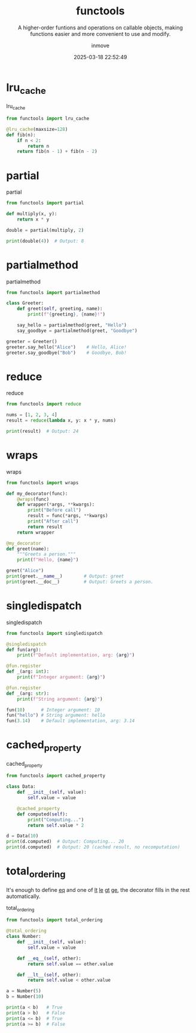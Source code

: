 #+TITLE: functools
#+DATE: 2025-03-18 22:52:49
#+DISPLAY: t
#+STARTUP: indent
#+OPTIONS: toc:10
#+AUTHOR: inmove
#+SUBTITLE: A higher-order funtions and operations on callable objects, making functions easier and more convenient to use and modify.
#+KEYWORDS: lru_cache partial
#+CATEGORIES: Python

* lru_cache
#+CAPTION: lru_cache
#+begin_src python :noweb yes :results silent
  from functools import lru_cache

  @lru_cache(maxsize=128)
  def fib(n):
      if n < 2:
          return n
      return fib(n - 1) + fib(n - 2)
#+end_src

* partial
#+CAPTION: partial
#+begin_src python :results silent :noweb yes
  from functools import partial

  def multiply(x, y):
      return x * y

  double = partial(multiply, 2)

  print(double(4))  # Output: 8

#+end_src

* partialmethod
#+CAPTION: partialmethod
#+begin_src python :results silent :noweb yes
  from functools import partialmethod

  class Greeter:
      def greet(self, greeting, name):
          print(f"{greeting}, {name}!")

      say_hello = partialmethod(greet, "Hello")
      say_goodbye = partialmethod(greet, "Goodbye")

  greeter = Greeter()
  greeter.say_hello("Alice")    # Hello, Alice!
  greeter.say_goodbye("Bob")    # Goodbye, Bob!

#+end_src

* reduce
#+CAPTION: reduce
#+begin_src python :results silent :noweb yes
  from functools import reduce

  nums = [1, 2, 3, 4]
  result = reduce(lambda x, y: x * y, nums)

  print(result)  # Output: 24
#+end_src

* wraps
#+CAPTION: wraps
#+begin_src python :results silent :noweb yes
  from functools import wraps

  def my_decorator(func):
      @wraps(func)
      def wrapper(*args, **kwargs):
          print("Before call")
          result = func(*args, **kwargs)
          print("After call")
          return result
      return wrapper

  @my_decorator
  def greet(name):
      """Greets a person."""
      print(f"Hello, {name}")

  greet("Alice")
  print(greet.__name__)        # Output: greet
  print(greet.__doc__)         # Output: Greets a person.

#+end_src

* singledispatch
#+CAPTION: singledispatch
#+begin_src python :results silent :noweb yes
  from functools import singledispatch

  @singledispatch
  def fun(arg):
      print(f"Default implementation, arg: {arg}")

  @fun.register
  def _(arg: int):
      print(f"Integer argument: {arg}")

  @fun.register
  def _(arg: str):
      print(f"String argument: {arg}")

  fun(10)      # Integer argument: 10
  fun("hello") # String argument: hello
  fun(3.14)    # Default implementation, arg: 3.14

#+end_src

* cached_property
#+CAPTION: cached_property
#+begin_src python :results silent :noweb yes
  from functools import cached_property

  class Data:
      def __init__(self, value):
          self.value = value

      @cached_property
      def computed(self):
          print("Computing...")
          return self.value * 2

  d = Data(10)
  print(d.computed)  # Output: Computing... 20
  print(d.computed)  # Output: 20 (cached result, no recomputation)

#+end_src

* total_ordering

It's enough to define __eq__ and one of __lt__ __le__ __gt__ __ge__, the decorator fills in the rest automatically.

#+CAPTION: total_ordering
#+begin_src python :results silent :noweb yes
  from functools import total_ordering

  @total_ordering
  class Number:
      def __init__(self, value):
          self.value = value

      def __eq__(self, other):
          return self.value == other.value

      def __lt__(self, other):
          return self.value < other.value

  a = Number(5)
  b = Number(10)

  print(a < b)   # True
  print(a > b)   # False
  print(a <= b)  # True
  print(a >= b)  # False

#+end_src
